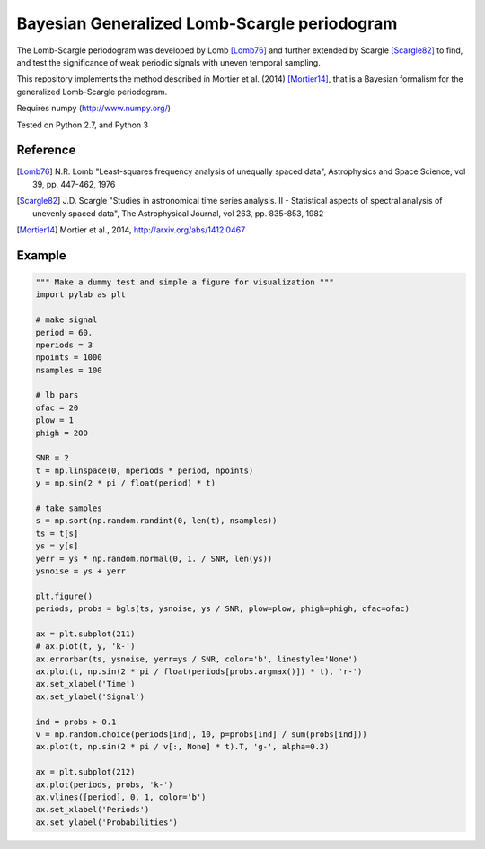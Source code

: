 Bayesian Generalized Lomb-Scargle periodogram
=============================================

The Lomb-Scargle periodogram was developed by Lomb [Lomb76]_ and further extended
by Scargle [Scargle82]_ to find, and test the significance of weak periodic signals
with uneven temporal sampling.

This repository implements the method described in Mortier et al. (2014)
[Mortier14]_, that is a Bayesian formalism for the generalized Lomb-Scargle
periodogram.


Requires numpy (http://www.numpy.org/)

Tested on Python 2.7, and Python 3


Reference
---------


.. [Lomb76] N.R. Lomb "Least-squares frequency analysis of unequally spaced
            data", Astrophysics and Space Science, vol 39, pp. 447-462, 1976

.. [Scargle82] J.D. Scargle "Studies in astronomical time series analysis. II - 
               Statistical aspects of spectral analysis of unevenly spaced data",
               The Astrophysical Journal, vol 263, pp. 835-853, 1982

.. [Mortier14] Mortier et al., 2014, http://arxiv.org/abs/1412.0467



Example
-------

.. code:: python

    """ Make a dummy test and simple a figure for visualization """
    import pylab as plt

    # make signal
    period = 60.
    nperiods = 3
    npoints = 1000
    nsamples = 100

    # lb pars
    ofac = 20
    plow = 1
    phigh = 200

    SNR = 2
    t = np.linspace(0, nperiods * period, npoints)
    y = np.sin(2 * pi / float(period) * t)

    # take samples
    s = np.sort(np.random.randint(0, len(t), nsamples))
    ts = t[s]
    ys = y[s]
    yerr = ys * np.random.normal(0, 1. / SNR, len(ys))
    ysnoise = ys + yerr

    plt.figure()
    periods, probs = bgls(ts, ysnoise, ys / SNR, plow=plow, phigh=phigh, ofac=ofac)

    ax = plt.subplot(211)
    # ax.plot(t, y, 'k-')
    ax.errorbar(ts, ysnoise, yerr=ys / SNR, color='b', linestyle='None')
    ax.plot(t, np.sin(2 * pi / float(periods[probs.argmax()]) * t), 'r-')
    ax.set_xlabel('Time')
    ax.set_ylabel('Signal')

    ind = probs > 0.1
    v = np.random.choice(periods[ind], 10, p=probs[ind] / sum(probs[ind]))
    ax.plot(t, np.sin(2 * pi / v[:, None] * t).T, 'g-', alpha=0.3)

    ax = plt.subplot(212)
    ax.plot(periods, probs, 'k-')
    ax.vlines([period], 0, 1, color='b')
    ax.set_xlabel('Periods')
    ax.set_ylabel('Probabilities')
